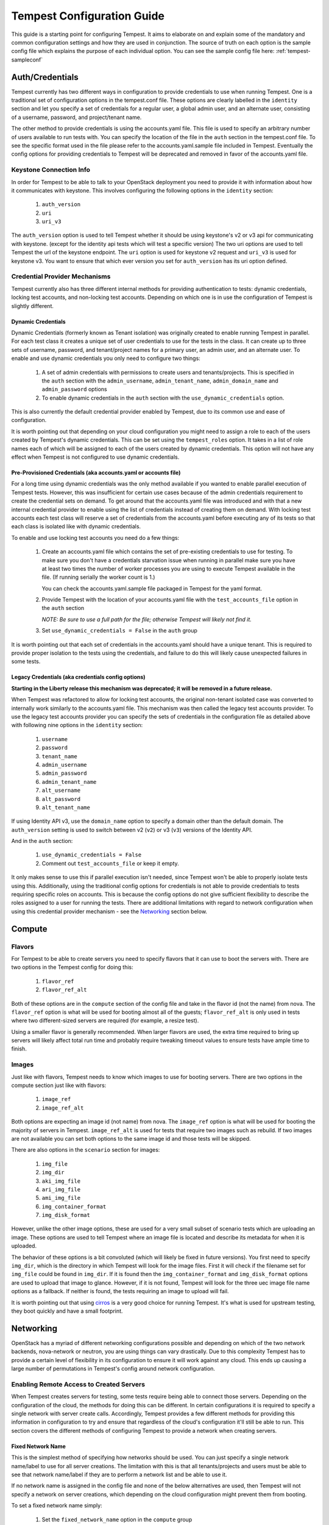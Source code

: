 .. _tempest-configuration:

Tempest Configuration Guide
===========================

This guide is a starting point for configuring Tempest. It aims to elaborate
on and explain some of the mandatory and common configuration settings and how
they are used in conjunction. The source of truth on each option is the sample
config file which explains the purpose of each individual option. You can see
the sample config file here: :ref:`tempest-sampleconf`

Auth/Credentials
----------------

Tempest currently has two different ways in configuration to provide credentials
to use when running Tempest. One is a traditional set of configuration options
in the tempest.conf file. These options are clearly labelled in the ``identity``
section and let you specify a set of credentials for a regular user, a global
admin user, and an alternate user, consisting of a username, password, and
project/tenant name.

The other method to provide credentials is using the accounts.yaml file. This
file is used to specify an arbitrary number of users available to run tests
with. You can specify the location of the file in the ``auth`` section in the
tempest.conf file. To see the specific format used in the file please refer to
the accounts.yaml.sample file included in Tempest.  Eventually the config
options for providing credentials to Tempest will be deprecated and removed in
favor of the accounts.yaml file.

Keystone Connection Info
^^^^^^^^^^^^^^^^^^^^^^^^
In order for Tempest to be able to talk to your OpenStack deployment you need
to provide it with information about how it communicates with keystone.
This involves configuring the following options in the ``identity`` section:

 #. ``auth_version``
 #. ``uri``
 #. ``uri_v3``

The ``auth_version`` option is used to tell Tempest whether it should be using
keystone's v2 or v3 api for communicating with keystone. (except for the
identity api tests which will test a specific version) The two uri options are
used to tell Tempest the url of the keystone endpoint. The ``uri`` option is
used for keystone v2 request and ``uri_v3`` is used for keystone v3. You want to
ensure that which ever version you set for ``auth_version`` has its uri option
defined.


Credential Provider Mechanisms
^^^^^^^^^^^^^^^^^^^^^^^^^^^^^^

Tempest currently also has three different internal methods for providing
authentication to tests: dynamic credentials, locking test accounts, and
non-locking test accounts. Depending on which one is in use the configuration
of Tempest is slightly different.

Dynamic Credentials
"""""""""""""""""""
Dynamic Credentials (formerly known as Tenant isolation) was originally created
to enable running Tempest in parallel.  For each test class it creates a unique
set of user credentials to use for the tests in the class. It can create up to
three sets of username, password, and tenant/project names for a primary user,
an admin user, and an alternate user.  To enable and use dynamic credentials you
only need to configure two things:

 #. A set of admin credentials with permissions to create users and
    tenants/projects. This is specified in the ``auth`` section with the
    ``admin_username``, ``admin_tenant_name``, ``admin_domain_name`` and
    ``admin_password`` options
 #. To enable dynamic credentials in the ``auth`` section with the
    ``use_dynamic_credentials`` option.

This is also currently the default credential provider enabled by Tempest, due
to its common use and ease of configuration.

It is worth pointing out that depending on your cloud configuration you might
need to assign a role to each of the users created by Tempest's dynamic
credentials.  This can be set using the ``tempest_roles`` option. It takes in a
list of role names each of which will be assigned to each of the users created
by dynamic credentials. This option will not have any effect when Tempest is not
configured to use dynamic credentials.


Pre-Provisioned Credentials (aka accounts.yaml or accounts file)
""""""""""""""""""""""""""""""""""""""""""""""""""""""""""""""""
For a long time using dynamic credentials was the only method available if you
wanted to enable parallel execution of Tempest tests. However, this was
insufficient for certain use cases because of the admin credentials requirement
to create the credential sets on demand. To get around that the accounts.yaml
file was introduced and with that a new internal credential provider to enable
using the list of credentials instead of creating them on demand. With locking
test accounts each test class will reserve a set of credentials from the
accounts.yaml before executing any of its tests so that each class is isolated
like with dynamic credentials.

To enable and use locking test accounts you need do a few things:

 #. Create an accounts.yaml file which contains the set of pre-existing
    credentials to use for testing. To make sure you don't have a credentials
    starvation issue when running in parallel make sure you have at least two
    times the number of worker processes you are using to execute Tempest
    available in the file. (If running serially the worker count is 1.)

    You can check the accounts.yaml.sample file packaged in Tempest for the yaml
    format.
 #. Provide Tempest with the location of your accounts.yaml file with the
    ``test_accounts_file`` option in the ``auth`` section

    *NOTE: Be sure to use a full path for the file; otherwise Tempest will
    likely not find it.*

 #. Set ``use_dynamic_credentials = False`` in the ``auth`` group

It is worth pointing out that each set of credentials in the accounts.yaml
should have a unique tenant. This is required to provide proper isolation
to the tests using the credentials, and failure to do this will likely cause
unexpected failures in some tests.


Legacy Credentials (aka credentials config options)
"""""""""""""""""""""""""""""""""""""""""""""""""""
**Starting in the Liberty release this mechanism was deprecated; it will be
removed in a future release.**

When Tempest was refactored to allow for locking test accounts, the original
non-tenant isolated case was converted to internally work similarly to the
accounts.yaml file. This mechanism was then called the legacy test accounts
provider. To use the legacy test accounts provider you can specify the sets of
credentials in the configuration file as detailed above with following nine
options in the ``identity`` section:

 #. ``username``
 #. ``password``
 #. ``tenant_name``
 #. ``admin_username``
 #. ``admin_password``
 #. ``admin_tenant_name``
 #. ``alt_username``
 #. ``alt_password``
 #. ``alt_tenant_name``

If using Identity API v3, use the ``domain_name`` option to specify a
domain other than the default domain.  The ``auth_version`` setting is
used to switch between v2 (``v2``) or v3 (``v3``) versions of the Identity
API.

And in the ``auth`` section:

 #. ``use_dynamic_credentials = False``
 #. Comment out ``test_accounts_file`` or keep it empty.

It only makes sense to use this if parallel execution isn't needed, since
Tempest won't be able to properly isolate tests using this. Additionally, using
the traditional config options for credentials is not able to provide
credentials to tests requiring specific roles on accounts. This is because the
config options do not give sufficient flexibility to describe the roles assigned
to a user for running the tests. There are additional limitations with regard to
network configuration when using this credential provider mechanism - see the
`Networking`_ section below.

Compute
-------

Flavors
^^^^^^^
For Tempest to be able to create servers you need to specify flavors that it
can use to boot the servers with. There are two options in the Tempest config
for doing this:

 #. ``flavor_ref``
 #. ``flavor_ref_alt``

Both of these options are in the ``compute`` section of the config file and take
in the flavor id (not the name) from nova. The ``flavor_ref`` option is what
will be used for booting almost all of the guests; ``flavor_ref_alt`` is only
used in tests where two different-sized servers are required (for example, a
resize test).

Using a smaller flavor is generally recommended. When larger flavors are used,
the extra time required to bring up servers will likely affect total run time
and probably require tweaking timeout values to ensure tests have ample time to
finish.

Images
^^^^^^
Just like with flavors, Tempest needs to know which images to use for booting
servers. There are two options in the compute section just like with flavors:

 #. ``image_ref``
 #. ``image_ref_alt``

Both options are expecting an image id (not name) from nova. The ``image_ref``
option is what will be used for booting the majority of servers in Tempest.
``image_ref_alt`` is used for tests that require two images such as rebuild. If
two images are not available you can set both options to the same image id and
those tests will be skipped.

There are also options in the ``scenario`` section for images:

 #. ``img_file``
 #. ``img_dir``
 #. ``aki_img_file``
 #. ``ari_img_file``
 #. ``ami_img_file``
 #. ``img_container_format``
 #. ``img_disk_format``

However, unlike the other image options, these are used for a very small subset
of scenario tests which are uploading an image. These options are used to tell
Tempest where an image file is located and describe its metadata for when it is
uploaded.

The behavior of these options is a bit convoluted (which will likely be fixed in
future versions). You first need to specify ``img_dir``, which is the directory
in which Tempest will look for the image files. First it will check if the
filename set for ``img_file`` could be found in ``img_dir``. If it is found then
the ``img_container_format`` and ``img_disk_format`` options are used to upload
that image to glance. However, if it is not found, Tempest will look for the
three uec image file name options as a fallback. If neither is found, the tests
requiring an image to upload will fail.

It is worth pointing out that using `cirros`_ is a very good choice for running
Tempest. It's what is used for upstream testing, they boot quickly and have a
small footprint.

.. _cirros: https://launchpad.net/cirros

Networking
----------
OpenStack has a myriad of different networking configurations possible and
depending on which of the two network backends, nova-network or neutron, you are
using things can vary drastically. Due to this complexity Tempest has to provide
a certain level of flexibility in its configuration to ensure it will work
against any cloud. This ends up causing a large number of permutations in
Tempest's config around network configuration.


Enabling Remote Access to Created Servers
^^^^^^^^^^^^^^^^^^^^^^^^^^^^^^^^^^^^^^^^^
When Tempest creates servers for testing, some tests require being able to
connect those servers. Depending on the configuration of the cloud, the methods
for doing this can be different. In certain configurations it is required to
specify a single network with server create calls. Accordingly, Tempest provides
a few different methods for providing this information in configuration to try
and ensure that regardless of the cloud's configuration it'll still be able to
run. This section covers the different methods of configuring Tempest to provide
a network when creating servers.

Fixed Network Name
""""""""""""""""""
This is the simplest method of specifying how networks should be used. You can
just specify a single network name/label to use for all server creations. The
limitation with this is that all tenants/projects and users must be able to see
that network name/label if they are to perform a network list and be able to use
it.

If no network name is assigned in the config file and none of the below
alternatives are used, then Tempest will not specify a network on server
creations, which depending on the cloud configuration might prevent them from
booting.

To set a fixed network name simply:

 #. Set the ``fixed_network_name`` option in the ``compute`` group

In the case that the configured fixed network name can not be found by a user
network list call, it will be treated like one was not provided except that a
warning will be logged stating that it couldn't be found.


Accounts File
"""""""""""""
If you are using an accounts file to provide credentials for running Tempest
then you can leverage it to also specify which network should be used with
server creations on a per tenant/project and user pair basis. This provides
the necessary flexibility to work with more intricate networking configurations
by enabling the user to specify exactly which network to use for which
tenants/projects. You can refer to the accounts.yaml.sample file included in
the Tempest repo for the syntax around specifying networks in the file.

However, specifying a network is not required when using an accounts file. If
one is not specified you can use a fixed network name to specify the network to
use when creating servers just as without an accounts file. However, any network
specified in the accounts file will take precedence over the fixed network name
provided. If no network is provided in the accounts file and a fixed network
name is not set then no network will be included in create server requests.

If a fixed network is provided and the accounts.yaml file also contains networks
this has the benefit of enabling a couple more tests which require a static
network to perform operations like server lists with a network filter. If a
fixed network name is not provided these tests are skipped. Additionally, if a
fixed network name is provided it will serve as a fallback in case of a
misconfiguration or a missing network in the accounts file.


With Dynamic Credentials
""""""""""""""""""""""""
With dynamic credentials enabled and using nova-network, your only option for
configuration is to either set a fixed network name or not.  However, in most
cases it shouldn't matter because nova-network should have no problem booting a
server with multiple networks. If this is not the case for your cloud then using
an accounts file is recommended because it provides the necessary flexibility to
describe your configuration. Dynamic credentials is not able to dynamically
allocate things as necessary if neutron is not enabled.

With neutron and dynamic credentials enabled there should not be any additional
configuration necessary to enable Tempest to create servers with working
networking, assuming you have properly configured the ``network`` section to
work for your cloud. Tempest will dynamically create the neutron resources
necessary to enable using servers with that network. Also, just as with the
accounts file, if you specify a fixed network name while using neutron and
dynamic credentials it will enable running tests which require a static network
and it will additionally be used as a fallback for server creation. However,
unlike accounts.yaml this should never be triggered.

However, there is an option ``create_isolated_networks`` to disable dynamic
credentials's automatic provisioning of network resources. If this option is set
to False you will have to either rely on there only being a single/default
network available for the server creation, or use ``fixed_network_name`` to
inform Tempest which network to use.

Configuring Available Services
------------------------------
OpenStack is really a constellation of several different projects which
are running together to create a cloud. However which projects you're running
is not set in stone, and which services are running is up to the deployer.
Tempest however needs to know which services are available so it can figure
out which tests it is able to run and certain setup steps which differ based
on the available services.

The ``service_available`` section of the config file is used to set which
services are available. It contains a boolean option for each service (except
for keystone which is a hard requirement) set it to True if the service is
available or False if it is not.

Service Catalog
^^^^^^^^^^^^^^^
Each project which has its own REST API contains an entry in the service
catalog. Like most things in OpenStack this is also completely configurable.
However, for Tempest to be able to figure out which endpoints should get REST
API calls for each service, it needs to know how that project is defined in the
service catalog. There are three options for each service section to accomplish
this:

 #. ``catalog_type``
 #. ``endpoint_type``
 #. ``region``

Setting ``catalog_type`` and ``endpoint_type`` should normally give Tempest
enough information to determine which endpoint it should pull from the service
catalog to use for talking to that particular service. However, if your cloud
has multiple regions available and you need to specify a particular one to use a
service you can set the ``region`` option in that service's section.

It should also be noted that the default values for these options are set
to what devstack uses (which is a de facto standard for service catalog
entries). So often nothing actually needs to be set on these options to enable
communication to a particular service. It is only if you are either not using
the same ``catalog_type`` as devstack or you want Tempest to talk to a different
endpoint type instead of publicURL for a service that these need to be changed.

.. note::

    Tempest does not serve all kinds of fancy URLs in the service catalog.  The
    service catalog should be in a standard format (which is going to be
    standardized at the keystone level).
    Tempest expects URLs in the Service catalog in the following format:
     * ``http://example.com:1234/<version-info>``
    Examples:
     * Good - ``http://example.com:1234/v2.0``
     * Wouldn’t work -  ``http://example.com:1234/xyz/v2.0/``
       (adding prefix/suffix around version etc)

Service Feature Configuration
-----------------------------

OpenStack provides its deployers a myriad of different configuration options to
enable anyone deploying it to create a cloud tailor-made for any individual use
case. It provides options for several different backend types, databases,
message queues, etc. However, the downside to this configurability is that
certain operations and features aren't supported depending on the configuration.
These features may or may not be discoverable from the API so the burden is
often on the user to figure out what is supported by the cloud they're talking
to.  Besides the obvious interoperability issues with this it also leaves
Tempest in an interesting situation trying to figure out which tests are
expected to work. However, Tempest tests do not rely on dynamic API discovery
for a feature (assuming one exists). Instead Tempest has to be explicitly
configured as to which optional features are enabled. This is in order to
prevent bugs in the discovery mechanisms from masking failures.

The service feature-enabled config sections are how Tempest addresses the
optional feature question. Each service that has tests for optional features
contains one of these sections. The only options in it are boolean options
with the name of a feature which is used. If it is set to false any test which
depends on that functionality will be skipped. For a complete list of all these
options refer to the sample config file.


API Extensions
^^^^^^^^^^^^^^
The service feature-enabled sections often contain an ``api-extensions`` option
(or in the case of swift a ``discoverable_apis`` option). This is used to tell
Tempest which api extensions (or configurable middleware) is used in your
deployment. It has two valid config states: either it contains a single value
``all`` (which is the default) which means that every api extension is assumed
to be enabled, or it is set to a list of each individual extension that is
enabled for that service.
